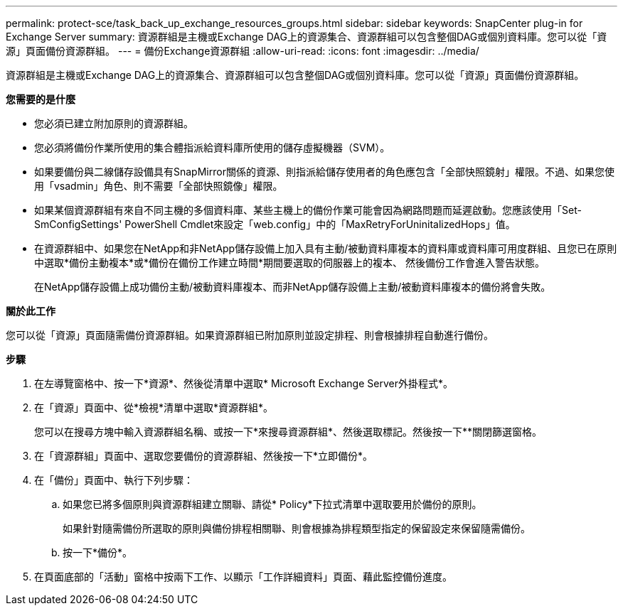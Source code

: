---
permalink: protect-sce/task_back_up_exchange_resources_groups.html 
sidebar: sidebar 
keywords: SnapCenter plug-in for Exchange Server 
summary: 資源群組是主機或Exchange DAG上的資源集合、資源群組可以包含整個DAG或個別資料庫。您可以從「資源」頁面備份資源群組。 
---
= 備份Exchange資源群組
:allow-uri-read: 
:icons: font
:imagesdir: ../media/


[role="lead"]
資源群組是主機或Exchange DAG上的資源集合、資源群組可以包含整個DAG或個別資料庫。您可以從「資源」頁面備份資源群組。

*您需要的是什麼*

* 您必須已建立附加原則的資源群組。
* 您必須將備份作業所使用的集合體指派給資料庫所使用的儲存虛擬機器（SVM）。
* 如果要備份與二線儲存設備具有SnapMirror關係的資源、則指派給儲存使用者的角色應包含「全部快照鏡射」權限。不過、如果您使用「vsadmin」角色、則不需要「全部快照鏡像」權限。
* 如果某個資源群組有來自不同主機的多個資料庫、某些主機上的備份作業可能會因為網路問題而延遲啟動。您應該使用「Set-SmConfigSettings' PowerShell Cmdlet來設定「web.config」中的「MaxRetryForUninitalizedHops」值。
* 在資源群組中、如果您在NetApp和非NetApp儲存設備上加入具有主動/被動資料庫複本的資料庫或資料庫可用度群組、且您已在原則中選取*備份主動複本*或*備份在備份工作建立時間*期間要選取的伺服器上的複本、 然後備份工作會進入警告狀態。
+
在NetApp儲存設備上成功備份主動/被動資料庫複本、而非NetApp儲存設備上主動/被動資料庫複本的備份將會失敗。



*關於此工作*

您可以從「資源」頁面隨需備份資源群組。如果資源群組已附加原則並設定排程、則會根據排程自動進行備份。

*步驟*

. 在左導覽窗格中、按一下*資源*、然後從清單中選取* Microsoft Exchange Server外掛程式*。
. 在「資源」頁面中、從*檢視*清單中選取*資源群組*。
+
您可以在搜尋方塊中輸入資源群組名稱、或按一下*來搜尋資源群組image:../media/filter_icon.png[""]*、然後選取標記。然後按一下*image:../media/filter_icon.png[""]*關閉篩選窗格。

. 在「資源群組」頁面中、選取您要備份的資源群組、然後按一下*立即備份*。
. 在「備份」頁面中、執行下列步驟：
+
.. 如果您已將多個原則與資源群組建立關聯、請從* Policy*下拉式清單中選取要用於備份的原則。
+
如果針對隨需備份所選取的原則與備份排程相關聯、則會根據為排程類型指定的保留設定來保留隨需備份。

.. 按一下*備份*。


. 在頁面底部的「活動」窗格中按兩下工作、以顯示「工作詳細資料」頁面、藉此監控備份進度。

